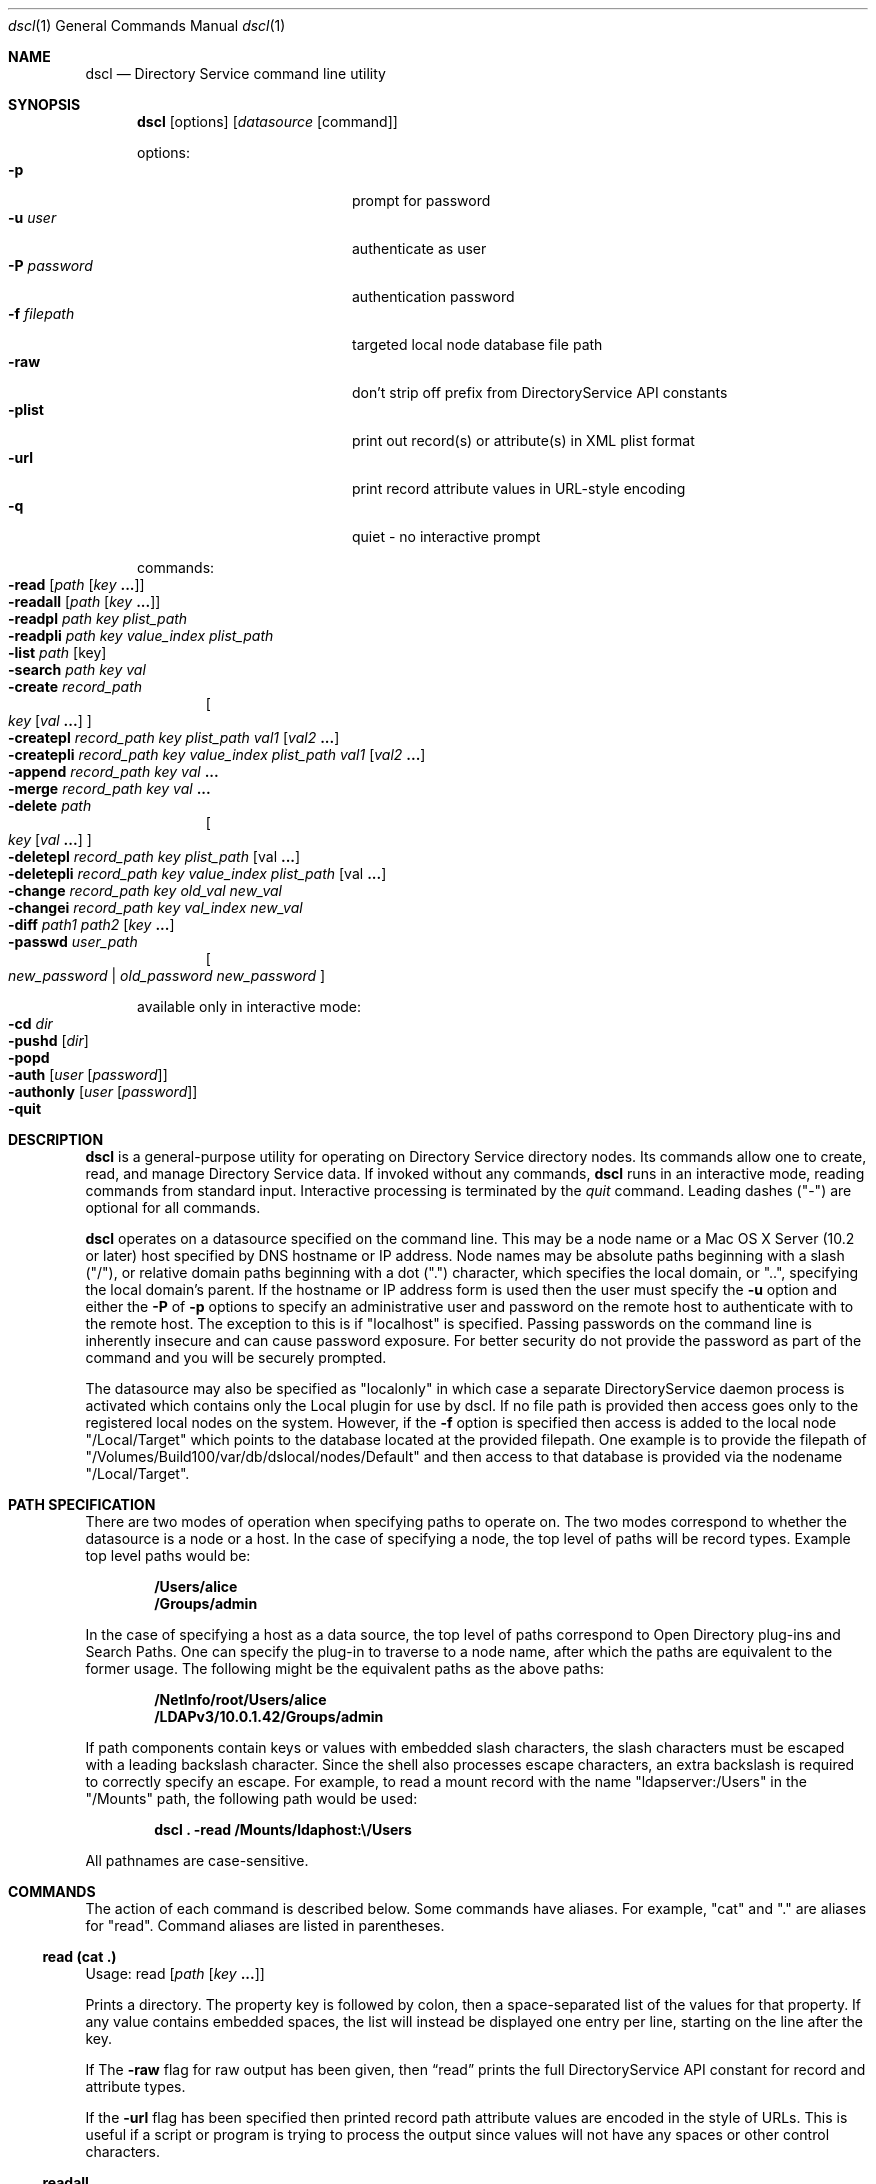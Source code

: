 .Dd August 25, 2003
.Dt dscl 1
.Os MacOSX
.Sh NAME
.Nm dscl
.Nd Directory Service command line utility
.Sh SYNOPSIS
.Nm
.Op options
.Op Ar datasource Op command
.Pp
options:
.Bl -tag -width "-P password" -compact -offset indent
.It Fl p
prompt for password
.It Fl u Ar user
authenticate as user
.It Fl P Ar password
authentication password
.It Fl f Ar filepath
targeted local node database file path
.It Fl raw
don't strip off prefix from DirectoryService API constants
.It Fl plist
print out record(s) or attribute(s) in XML plist format
.It Fl url
print record attribute values in URL-style encoding
.It Fl q
quiet - no interactive prompt
.El
.Pp
commands:
.Bl -inset -compact -offset indent
.It Fl read Op Ar path Op Ar key Li "..."
.It Fl readall Op Ar path Op Ar key Li "..."
.It Fl readpl Ar path Ar key Ar plist_path
.It Fl readpli Ar path Ar key Ar value_index Ar plist_path
.It Fl list Ar path Op key
.It Fl search Ar path key val
.It Fl create Ar record_path
.Oo
.Ar key
.Op Ar val Li "..."
.Oc
.It Fl createpl Ar record_path Ar key Ar plist_path Ar val1 Op Ar val2 Li "..."
.It Fl createpli Ar record_path Ar key Ar value_index Ar plist_path Ar val1 Op Ar val2 Li "..."
.It Fl append Ar record_path key val Li "..."
.It Fl merge Ar record_path key val Li "..."
.It Fl delete Ar path
.Oo
.Ar key Op Ar val Li "..."
.Oc
.It Fl deletepl Ar record_path Ar key Ar plist_path Op val Li "..."
.It Fl deletepli Ar record_path Ar key Ar value_index Ar plist_path Op val Li "..."
.It Fl change Ar record_path key old_val new_val
.It Fl changei Ar record_path key val_index new_val
.It Fl diff Ar path1 Ar path2 Op Ar key Li "..."
.It Fl passwd Ar user_path
.Oo
.Ar new_password | old_password new_password
.Oc
.El
.Pp
available only in interactive mode:
.Bl -inset -compact -offset indent
.It Fl cd Ar dir
.It Fl pushd Op Ar dir
.It Fl popd
.It Fl auth Op Ar user Op Ar password
.It Fl authonly Op Ar user Op Ar password
.It Fl quit
.El
.Pp
.Sh DESCRIPTION
.Nm
is a general-purpose utility for operating on Directory Service directory nodes.  Its commands allow one to create, read, and manage Directory Service data.  If invoked without any commands,
.Nm
runs in an interactive mode, reading commands from standard input.  Interactive processing is terminated by the
.Ar quit
command.  Leading dashes ("-") are optional for all commands.
.Pp
.Nm
operates on a datasource specified on the command line.  This may be a node name or a Mac OS X Server (10.2 or later) host specified by DNS hostname or IP address.  Node names may be absolute paths beginning with a slash ("/"), or relative domain paths beginning with a dot (".") character, which specifies the local domain, or "..", specifying the local domain's parent.  If the hostname or IP address form is used then the user must specify the
.Fl u
option and either the
.Fl P
of
.Fl p
options to specify an administrative user and password on the remote host to authenticate with to the remote host. The exception to this is if "localhost" is specified.  Passing passwords on the command line is inherently insecure and can cause password exposure.  For better security do not provide the password as part of the command and you will be securely prompted.
.Pp
The datasource may also be specified as "localonly" in which case a separate DirectoryService daemon process is activated which contains only the Local plugin for use by dscl.  If no file path is provided then access goes only to the registered local nodes on the system. However, if the
.Fl f
option is specified then access is added to the local node "/Local/Target" which points to the database located at the provided filepath. One example is to provide the filepath of "/Volumes/Build100/var/db/dslocal/nodes/Default" and then access to that database is provided via the nodename "/Local/Target".
.Pp
.Sh PATH SPECIFICATION
There are two modes of operation when specifying paths to operate on. The two modes correspond to whether the datasource is a node or a host. In the case of specifying a node, the top level of paths will be record types. Example top level paths would be:
.Pp
.Dl /Users/alice
.Dl /Groups/admin
.Pp
In the case of specifying a host as a data source, the top level of paths correspond to Open Directory plug-ins and Search Paths. One can specify the plug-in to traverse to a node name, after which the paths are equivalent to the former usage. The following might be the equivalent paths as the above paths:
.Pp
.Dl /NetInfo/root/Users/alice
.Dl /LDAPv3/10.0.1.42/Groups/admin
.Pp
If path components contain keys or values with embedded slash characters, the slash characters must be escaped with a leading backslash character.  Since the shell also processes escape characters, an extra backslash is required to correctly specify an escape.  For example, to read a mount record with the name "ldapserver:/Users" in the "/Mounts" path, the following path would be used:
.Pp
.Dl Nm Li "\& ." Fl read Li "/Mounts/ldaphost:\\e\\&/Users"
.Pp
All pathnames are case-sensitive.
.Sh COMMANDS
The action of each command is described below.  Some commands have aliases.  For example, "cat" and "." are aliases for "read".  Command aliases are listed in parentheses.
.Ss read (cat .)
Usage: read
.Op Ar path Op Ar key Li "..."
.Pp
Prints a directory.  The property key is followed by colon, then a space-separated list of the values for that property. If any value contains embedded spaces, the list will instead be displayed one entry per line, starting on the line after the key.
.Pp
If The 
.Fl raw
flag for raw output has been given, then
.Sx read
prints the full DirectoryService API constant for record and attribute types.
.Pp
If the
.Fl url
flag has been specified then printed record path attribute values are encoded in the style of URLs. This is useful if a script or program is trying to process the output since values will not have any spaces or other control characters.
.Ss readall
Usage: readall
.Op Ar path Op Ar key Li "..."
.Pp
.Sx readall
prints all the records of a given type.  The output of readall is formatted in the same way as
.Sx read
with a "-" on a line as a delimeter between records.
.Ss readpl
Usage: readpl
.Ar path Ar key Ar plist_path
.Pp
Prints the contents of
.Ar plist_path "."
The
.Ar plist_path
is followed by a colon, then a whitespace, and then the value for the path.
.Pp
If the
.Ar plist_path
is the key for a dictionary or array, the contents of it are displayed in plist form after the
.Ar plist_path "."
If
.Ar plist_path
is the key for a string, number, bool, date, or data object, only the value is printed out after the
.Ar plist_path "."
.Ss readpli
Usage: readpli
.Ar path Ar key Ar value_index Ar plist_path
.Pp
Prints the contents of
.Ar plist_path
for the plist at
.Ar value_index
of the key.
The
.Ar plist_path
is followed by a colon, then a whitespace, and then the value for the path.
.Pp
If the
.Ar plist_path
is the key for a dictionary or array, the contents of it are displayed in plist form after the
.Ar plist_path "."
If
.Ar plist_path
is the key for a string, number, bool, date, or data object, only the value is printed out after the
.Ar plist_path "."
.Ss list (ls)
Usage: list
.Ar path
.Pp
Lists the subdirectories of the given directory.  Subdirectories are listed one per line.  In the case of listing a search path, the names are preceded by an index number that can act as a shortcut and used in place of the name when specifying a path.
.Pp
When used in interactive mode, the path is optional.  With no path given, the current directory will be used.
.Ss search
.Ar path key val
.Pp
Searches for records that match a pattern.  The search is rooted at the given path.  The path may be a node path or a record type path.  Valid keys are Directory Service record attribute types.
.Ss create (mk)
Usage: create
.Ar record_path
.Oo Ar key
.Op Ar val Li "..."
.Oc
.Pp
Creates a record, property, or value.  If only a record path is given, the
.Sx create
command will create the record if it does not exist.  If a key is given, then a property with that key will be created.
.Pp
WARNING - If a property with the given key already exists, it will be destroyed and a new property will be created in its place.  To add values to an existing property, use the
.Sx append
or 
.Sx merge
commands.
.Pp
If values are included in the command, these values will be set for the given key.
.Pp
NOTE - Not all directory nodes support a property without a value. An error will be given if you attempt to create a property with no value in such a directory node.
.Ss createpl
Usage: createpl
.Ar record_path Ar key Ar plist_path Ar val1 Op Ar val2 Li "..."
.Pp
Creates a string, or array of strings at
.Ar plist_path "."
.Pp
If you are creating a value at the root of a plist that is an array, simply use "0" as the
.Ar plist_path "."
.Pp
If only
.Ar val1
is specified, a string will be created at
.Ar plist_path "."
If
.Ar val1 val2 Li "..."
are specified, an array of strings will be created at
.Ar plist_path "."
.Pp
WARNING - If a value with the given
.Ar plist_path
already exists, it will be destroyed and a new value will be created in its place.
.Ss createpli
Usage: createpli
.Ar record_path Ar key Ar value_index Ar plist_path Ar val1 Op Ar val2 Li "..."
.Pp
Creates a string, or array of strings at
.Ar plist_path
for the plist at
.Ar value_index
of the key.
.Pp
If you are creating a value at the root of a plist that is an array, simply use "0" as the
.Ar plist_path "."
.Pp
If only
.Ar val1
is specified, a string will be created at
.Ar plist_path "."
If
.Ar val1 val2 Li "..."
are specified, an array of strings will be created at
.Ar plist_path "."
.Pp
WARNING - If a value with the given
.Ar plist_path
already exists, it will be destroyed and a new value will be created in its place.
.Ss append
Usage: append
.Ar record_path key val Li "..."
.Pp
Appends one or more values to a property in a given record.  The property is created if it does not exist.
.Ss merge
Usage: merge
.Ar record_path key val Li "..."
.Pp
Appends one or more values to a property in a given directory if the property does not already have those values.  The property is created if it does not exist.
.Ss change
Usage: change
.Ar record_path key old_val new_val
.Pp
Replaces the given old value in the list of values of the given key with the new value in the specified record.
.Ss changei
Usage: changei
.Ar path key index val
.Pp
Replaces the value at the given index in the list of values of the given key with the new value in the specified record.  
.Ar index
is an integer value.  An index of 1 specifies the first value.  An index greater than the number of values in the list will result in an error.
.Ss diff
Usage: diff
.Ar path1 path2 key Li "..."
.Pp
Compares the data from path1 and path2 looking at the specified keys (or all if no keys are specified).
.Ss delete (rm)
Usage: delete
.Ar path
.Oo
.Ar key Op Ar val Li "..."
.Oc
.Pp
Delete a directory, property, or value.  If a directory path is given, the
.Sx delete
command will delete the directory.  This can only be used on record type and record paths.  If a key is given, then a property with that key will be deleted.  If one or more values are given, those values will be removed from the property with the given key.
.Ss deletepl
Usage: deletepl
.Ar record_path Ar key Ar plist_path Op val Li "..."
.Pp
Deletes a value in a plist.  If no values are given
.Sx deletepl
deletes the
.Ar plist_path "."
If one or more values are given,
.Sx deletepl
deletes the values within
.Ar plist_path "."
.Ss deletepli
Usage: deletepli
.Ar record_path Ar key Ar value_index Ar plist_path Op val Li "..."
.Pp
Deletes a value for the plist at
.Ar value_index
of the key.  If no values are given
.Sx deletepli
deletes the
.Ar plist_path "."
If one or more values are given,
.Sx deletepli
deletes the values within
.Ar plist_path "."
.Ss passwd
Usage: passwd
.Ar user_path
.Op Ar new_password | old_password new_password
.Pp
Changes a password for a user. The user must be specified by full path, not just a username.  If you are authenticated to the node (either by specifying the
.Fl u
and
.Fl P
flags or by using the auth command when in interactive node) then you can simply specify a new password.  If you are not authenticated or if FileVault is enabled then the user's old password must be specified.  If passwords are not specified while in interactive mode, you will be prompted for them.  Passing these passwords on the command line is inherently insecure and can cause password exposure.  For better security do not provide the password as part of the command and you will be securely prompted.
.Sh INTERACTIVE COMMANDS
.Ss cd
Usage: cd dir
.Pp
Sets the current directory.  Path names for other
.Nm
commands may be relative to the current directory.
.Ss pushd (pd)
Usage: pushd path
.Pp
Similar to the pushd command commonly found in Unix shells.  When a path is specified it sets the current directory while pushing the previous directory on to the directory stack.  If no path is specified it exchanges the top two elements of the directory stack.  It will also print the final directory stack.
.Ss popd
Usage: popd
.Pp
Pops the directory stack and returns to the new top directory.  It will also print the final directory stack.
.Ss auth (su)
Usage: auth
.Op Ar user Op Ar password
.Pp
Authenticate as the named user, or as "root" if no user is specified.  If a password is supplied, then that password is used for authentication, otherwise the command prompts for a password.
.Pp
If
.Nm
is run in host mode, then when this command is run the current directory must be in the subdirectories of a node.
.Ss authonly
Usage: authonly
.Op Ar user Op Ar password
.Pp
Used to verify the password of a named user, or of "root" if no user is specified.  If a password is supplied, then that password is used for authentication, otherwise the command prompts for a password.
.Pp
If
.Nm
is run in host mode, then when this command is run the current directory must be in the subdirectories of a node.
.Ss quit (q)
Usage: quit
.Pp
Ends processing of interactive commands and terminates the program.
.Ss command history
The up and down arrow keys will scan through the command history. 
.Ss tab completion
When pathnames are being typed, pressing the tab key will result in a search to auto-complete the typed partial subdirectory name. It will also attempt to correct capitilization in the process.
.Sh EXAMPLES
.Pp
.Bl -tag -width -indent  \" Differs from above in tag removed 
.It Fl "view a record in the local directory node"
dscl . -read /Users/www
.It Fl "create or replace the UserShell attribute value for the www user record"
dscl . -create /Users/www UserShell /usr/bin/false
.It Fl "create or replace the test key of the mcx_application_data:loginwindow plist value for the MCXSettings attribute of the user1 user record"
dscl . -createpl /Users/user1 MCXSettings mcx_application_data:loginwindow:test value
.It Fl "list the uniqueID values for all user records on a given node"
dscl /LDAPv3/ldap.company.com -list /Users UniqueID
.It Fl "append a value that has spaces in it"
dscl . -append /Users/www Comment "This is a comment"
.El                      \" Ends the list
.Pp
.Sh DIAGNOSTICS
.Pp
.Nm
will return -1 (255) on error.
.Pp
.Sh SEE ALSO
.Xr DirectoryService 8 ,
.Xr DirectoryServiceAttributes 7
